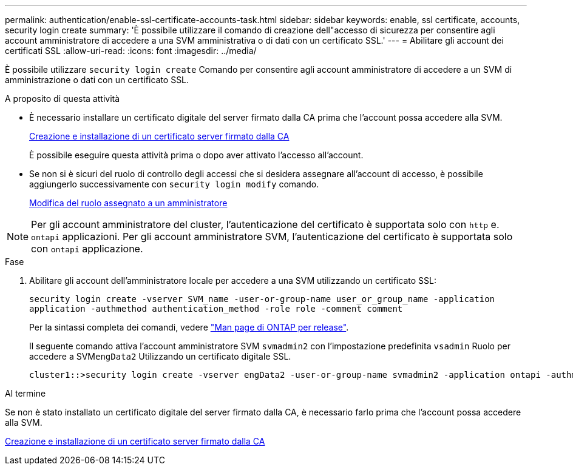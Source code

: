 ---
permalink: authentication/enable-ssl-certificate-accounts-task.html 
sidebar: sidebar 
keywords: enable, ssl certificate, accounts, security login create 
summary: 'È possibile utilizzare il comando di creazione dell"accesso di sicurezza per consentire agli account amministratore di accedere a una SVM amministrativa o di dati con un certificato SSL.' 
---
= Abilitare gli account dei certificati SSL
:allow-uri-read: 
:icons: font
:imagesdir: ../media/


[role="lead"]
È possibile utilizzare `security login create` Comando per consentire agli account amministratore di accedere a un SVM di amministrazione o dati con un certificato SSL.

.A proposito di questa attività
* È necessario installare un certificato digitale del server firmato dalla CA prima che l'account possa accedere alla SVM.
+
xref:install-server-certificate-cluster-svm-ssl-server-task.adoc[Creazione e installazione di un certificato server firmato dalla CA]

+
È possibile eseguire questa attività prima o dopo aver attivato l'accesso all'account.

* Se non si è sicuri del ruolo di controllo degli accessi che si desidera assegnare all'account di accesso, è possibile aggiungerlo successivamente con `security login modify` comando.
+
xref:modify-role-assigned-administrator-task.adoc[Modifica del ruolo assegnato a un amministratore]




NOTE: Per gli account amministratore del cluster, l'autenticazione del certificato è supportata solo con `http` e. `ontapi` applicazioni. Per gli account amministratore SVM, l'autenticazione del certificato è supportata solo con `ontapi` applicazione.

.Fase
. Abilitare gli account dell'amministratore locale per accedere a una SVM utilizzando un certificato SSL:
+
`security login create -vserver SVM_name -user-or-group-name user_or_group_name -application application -authmethod authentication_method -role role -comment comment`

+
Per la sintassi completa dei comandi, vedere link:https://docs.netapp.com/ontap-9/topic/com.netapp.doc.dot-cm-cmpr/GUID-5CB10C70-AC11-41C0-8C16-B4D0DF916E9B.html["Man page di ONTAP per release"].

+
Il seguente comando attiva l'account amministratore SVM `svmadmin2` con l'impostazione predefinita `vsadmin` Ruolo per accedere a SVM``engData2`` Utilizzando un certificato digitale SSL.

+
[listing]
----
cluster1::>security login create -vserver engData2 -user-or-group-name svmadmin2 -application ontapi -authmethod cert
----


.Al termine
Se non è stato installato un certificato digitale del server firmato dalla CA, è necessario farlo prima che l'account possa accedere alla SVM.

xref:install-server-certificate-cluster-svm-ssl-server-task.adoc[Creazione e installazione di un certificato server firmato dalla CA]
